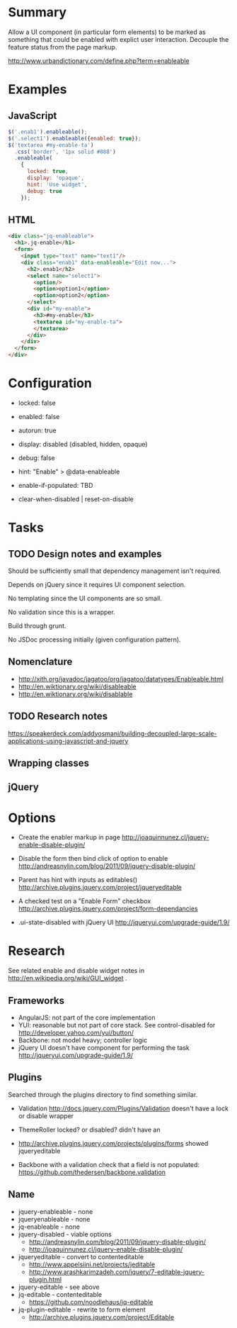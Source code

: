 * Summary

  Allow a UI component (in particular form elements) to be marked as
  something that could be enabled with explict user interaction.
  Decouple the feature status from the page markup.

  http://www.urbandictionary.com/define.php?term=enableable

* Examples

** JavaScript

   #+begin_src javascript
  $('.enab1').enableable();
  $('.select1').enableable({enabled: true});
  $('textarea #my-enable-ta')
    .css('border', '1px solid #888')
    .enableable(
      {
        locked: true,
        display: 'opaque',
        hint: 'Use widget',
        debug: true
      });

   #+end_src

** HTML

   #+begin_src html
  <div class="jq-enableable">
    <h1>.jq-enable</h1>
    <form>
      <input type="text" name="text1"/>
      <div class="enab1" data-enableable="Edit now...">
        <h2>.enab1</h2>
        <select name="select1">
          <option/>
          <option>option1</option>
          <option>option2</option>
        </select>
        <div id="my-enable">
          <h3>#my-enable</h3>
          <textarea id="my-enable-ta">
          </textarea>
        </div>
      </div>
    </form>
  </div>

   #+end_src

* Configuration

- locked: false
- enabled: false
- autorun: true
- display: disabled (disabled, hidden, opaque)
- debug: false
- hint: "Enable" > @data-enableable

- enable-if-populated: TBD
- clear-when-disabled | reset-on-disable

* Tasks

** TODO Design notes and examples

   Should be sufficiently small that dependency management isn't
   required.

   Depends on jQuery since it requires UI component selection.

   No templating since the UI components are so small.

   No validation since this is a wrapper.

   Build through grunt.

   No JSDoc processing initially (given configuration pattern).

** Nomenclature

- http://xith.org/javadoc/jagatoo/org/jagatoo/datatypes/Enableable.html
- http://en.wiktionary.org/wiki/disableable
- http://en.wiktionary.org/wiki/disablable

** TODO Research notes
   SCHEDULED: <2013-01-11 Fri>

   https://speakerdeck.com/addyosmani/building-decoupled-large-scale-applications-using-javascript-and-jquery

** Wrapping classes

** jQuery

* Options

- Create the enabler markup in page
  http://joaquinnunez.cl/jquery-enable-disable-plugin/

- Disable the form then bind click of option to enable
  http://andreasnylin.com/blog/2011/09/jquery-disable-plugin/

- Parent has hint with inputs as editables()
  http://archive.plugins.jquery.com/project/jqueryeditable

- A checked test on a "Enable Form" checkbox
  http://archive.plugins.jquery.com/project/form-dependancies

- .ui-state-disabled with jQuery UI
  http://jqueryui.com/upgrade-guide/1.9/

* Research

  See related enable and disable widget notes in
  http://en.wikipedia.org/wiki/GUI_widget .

** Frameworks

- AngularJS: not part of the core implementation
- YUI: reasonable but not part of core stack.  See control-disabled
  for http://developer.yahoo.com/yui/button/
- Backbone: not model heavy; controller logic
- jQuery UI doesn't have component for performing the task
  http://jqueryui.com/upgrade-guide/1.9/

** Plugins

   Searched through the plugins directory to find something similar.

- Validation http://docs.jquery.com/Plugins/Validation doesn't have a
  lock or disable wrapper

- ThemeRoller locked? or disabled? didn't have an

- http://archive.plugins.jquery.com/projects/plugins/forms showed jqueryeditable

- Backbone with a validation check that a field is not populated:
  https://github.com/thedersen/backbone.validation

** Name

- jquery-enableable - none
- jqueryenableable - none
- jq-enableable - none
- jquery-disabled - viable options
  - http://andreasnylin.com/blog/2011/09/jquery-disable-plugin/
  - http://joaquinnunez.cl/jquery-enable-disable-plugin/
- jqueryeditable - convert to contenteditable
  - http://www.appelsiini.net/projects/jeditable
  - http://www.arashkarimzadeh.com/jquery/7-editable-jquery-plugin.html
- jquery-editable - see above
- jq-editable - contenteditable
  - https://github.com/noodlehaus/jq-editable
- jq-plugin-editable - rewrite to form element
  - http://archive.plugins.jquery.com/project/Editable




